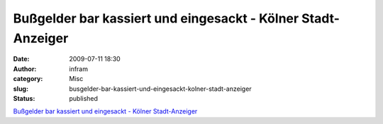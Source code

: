 Bußgelder bar kassiert und eingesackt - Kölner Stadt-Anzeiger
#############################################################
:date: 2009-07-11 18:30
:author: infram
:category: Misc
:slug: busgelder-bar-kassiert-und-eingesackt-kolner-stadt-anzeiger
:status: published

`Bußgelder bar kassiert und eingesackt - Kölner
Stadt-Anzeiger <http://www.ksta.de/html/artikel/1246883643379.shtml>`__
